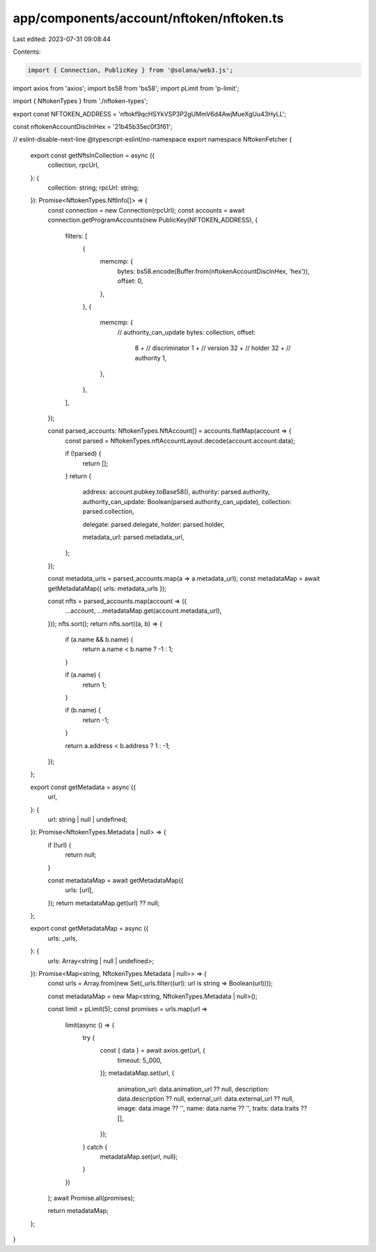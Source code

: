app/components/account/nftoken/nftoken.ts
=========================================

Last edited: 2023-07-31 09:08:44

Contents:

.. code-block:: ts

    import { Connection, PublicKey } from '@solana/web3.js';
import axios from 'axios';
import bs58 from 'bs58';
import pLimit from 'p-limit';

import { NftokenTypes } from './nftoken-types';

export const NFTOKEN_ADDRESS = 'nftokf9qcHSYkVSP3P2gUMmV6d4AwjMueXgUu43HyLL';

const nftokenAccountDiscInHex = '21b45b35ec0f3f61';

// eslint-disable-next-line @typescript-eslint/no-namespace
export namespace NftokenFetcher {
    export const getNftsInCollection = async ({
        collection,
        rpcUrl,
    }: {
        collection: string;
        rpcUrl: string;
    }): Promise<NftokenTypes.NftInfo[]> => {
        const connection = new Connection(rpcUrl);
        const accounts = await connection.getProgramAccounts(new PublicKey(NFTOKEN_ADDRESS), {
            filters: [
                {
                    memcmp: {
                        bytes: bs58.encode(Buffer.from(nftokenAccountDiscInHex, 'hex')),
                        offset: 0,
                    },
                },
                {
                    memcmp: {
                        // authority_can_update
                        bytes: collection,
                        offset:
                            8 + // discriminator
                            1 + // version
                            32 + // holder
                            32 + // authority
                            1,
                    },
                },
            ],
        });

        const parsed_accounts: NftokenTypes.NftAccount[] = accounts.flatMap(account => {
            const parsed = NftokenTypes.nftAccountLayout.decode(account.account.data);

            if (!parsed) {
                return [];
            }
            return {
                address: account.pubkey.toBase58(),
                authority: parsed.authority,
                authority_can_update: Boolean(parsed.authority_can_update),
                collection: parsed.collection,

                delegate: parsed.delegate,
                holder: parsed.holder,

                metadata_url: parsed.metadata_url,
            };
        });

        const metadata_urls = parsed_accounts.map(a => a.metadata_url);
        const metadataMap = await getMetadataMap({ urls: metadata_urls });

        const nfts = parsed_accounts.map(account => ({
            ...account,
            ...metadataMap.get(account.metadata_url),
        }));
        nfts.sort();
        return nfts.sort((a, b) => {
            if (a.name && b.name) {
                return a.name < b.name ? -1 : 1;
            }

            if (a.name) {
                return 1;
            }

            if (b.name) {
                return -1;
            }

            return a.address < b.address ? 1 : -1;
        });
    };

    export const getMetadata = async ({
        url,
    }: {
        url: string | null | undefined;
    }): Promise<NftokenTypes.Metadata | null> => {
        if (!url) {
            return null;
        }

        const metadataMap = await getMetadataMap({
            urls: [url],
        });
        return metadataMap.get(url) ?? null;
    };

    export const getMetadataMap = async ({
        urls: _urls,
    }: {
        urls: Array<string | null | undefined>;
    }): Promise<Map<string, NftokenTypes.Metadata | null>> => {
        const urls = Array.from(new Set(_urls.filter((url): url is string => Boolean(url))));

        const metadataMap = new Map<string, NftokenTypes.Metadata | null>();

        const limit = pLimit(5);
        const promises = urls.map(url =>
            limit(async () => {
                try {
                    const { data } = await axios.get(url, {
                        timeout: 5_000,
                    });
                    metadataMap.set(url, {
                        animation_url: data.animation_url ?? null,
                        description: data.description ?? null,
                        external_url: data.external_url ?? null,
                        image: data.image ?? '',
                        name: data.name ?? '',
                        traits: data.traits ?? [],
                    });
                } catch {
                    metadataMap.set(url, null);
                }
            })
        );
        await Promise.all(promises);

        return metadataMap;
    };
}



